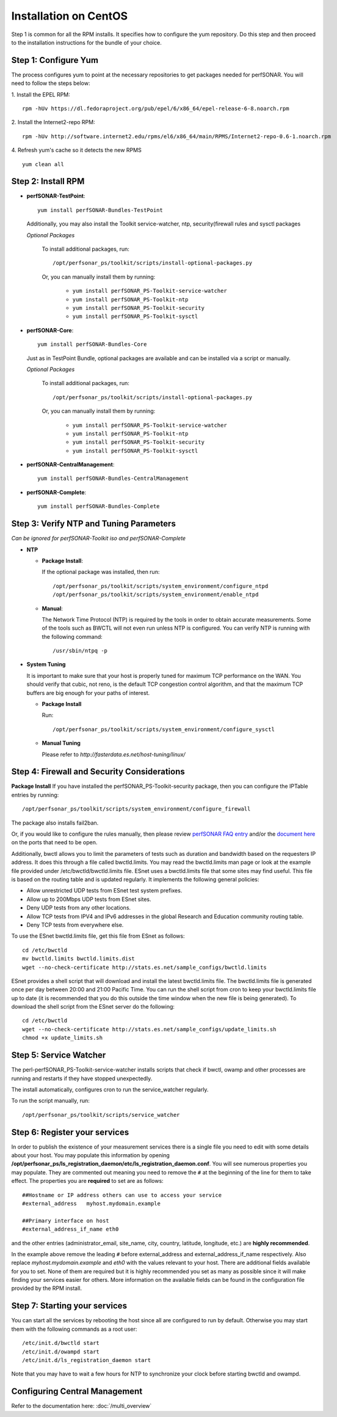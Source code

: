 ***************************
Installation on CentOS
***************************


Step 1 is common for all the RPM installs. It specifies how to configure the yum repository. Do this step and then proceed to the installation instructions for the bundle of your choice.

.. _install_step1:

Step 1: Configure Yum 
---------------------- 
The process configures yum to point at the necessary repositories to get packages needed for perfSONAR. You will need to follow the steps below:

1. Install the EPEL RPM:
::

    rpm -hUv https://dl.fedoraproject.org/pub/epel/6/x86_64/epel-release-6-8.noarch.rpm


2. Install the Internet2-repo RPM:
::

    rpm -hUv http://software.internet2.edu/rpms/el6/x86_64/main/RPMS/Internet2-repo-0.6-1.noarch.rpm


4. Refresh yum's cache so it detects the new RPMS
::

    yum clean all


.. _install_step2:

Step 2: Install RPM 
-------------------------------- 

* **perfSONAR-TestPoint**::

    yum install perfSONAR-Bundles-TestPoint  

  Additionally, you may also install the Toolkit service-watcher, ntp, security(firewall rules and sysctl packages

  *Optional Packages*

    To install additional packages, run::

    /opt/perfsonar_ps/toolkit/scripts/install-optional-packages.py

    Or, you can manually install them by running:  

     * ``yum install perfSONAR_PS-Toolkit-service-watcher``
     * ``yum install perfSONAR_PS-Toolkit-ntp``
     * ``yum install perfSONAR_PS-Toolkit-security``
     * ``yum install perfSONAR_PS-Toolkit-sysctl``


* **perfSONAR-Core**::

    yum install perfSONAR-Bundles-Core

  Just as in TestPoint Bundle, optional packages are available and can be installed via a script or manually.

  *Optional Packages*

    To install additional packages, run::

    /opt/perfsonar_ps/toolkit/scripts/install-optional-packages.py


    Or, you can manually install them by running:

       * ``yum install perfSONAR_PS-Toolkit-service-watcher``
       * ``yum install perfSONAR_PS-Toolkit-ntp``
       * ``yum install perfSONAR_PS-Toolkit-security``
       * ``yum install perfSONAR_PS-Toolkit-sysctl``



* **perfSONAR-CentralManagement**::

    yum install perfSONAR-Bundles-CentralManagement


* **perfSONAR-Complete**::

    yum install perfSONAR-Bundles-Complete


.. _level1_step3:

Step 3: Verify NTP and Tuning Parameters 
----------------------------------------- 
*Can be ignored for perfSONAR-Toolkit iso and perfSONAR-Complete*

* **NTP**

  - **Package Install**:
  
    If the optional package was installed, then run::
    
    /opt/perfsonar_ps/toolkit/scripts/system_environment/configure_ntpd
    /opt/perfsonar_ps/toolkit/scripts/system_environment/enable_ntpd

  - **Manual**: 
  
    The Network Time Protocol (NTP) is required by the tools in order to obtain accurate measurements. Some of the tools such as BWCTL will not even run unless NTP is configured. You can verify NTP is running with the following command::

    /usr/sbin/ntpq -p  



* **System Tuning**
  
  It is important to make sure that your host is properly tuned for maximum TCP performance on the WAN. You should verify that cubic, not reno, is the default TCP congestion control algorithm, and that the maximum TCP buffers are big enough for your paths of interest.  

  - **Package Install**
    
    Run::  

    /opt/perfsonar_ps/toolkit/scripts/system_environment/configure_sysctl

  - **Manual Tuning**
    
    Please refer to `http://fasterdata.es.net/host-tuning/linux/`  



.. _install_step4:

Step 4: Firewall and Security Considerations 
--------------------------------------------- 
**Package Install**
If you have installed the perfSONAR_PS-Toolkit-security package, then you can configure the IPTable entries by running::

    /opt/perfsonar_ps/toolkit/scripts/system_environment/configure_firewall

The package also installs fail2ban.


Or, if you would like to configure the rules manually, then please review `perfSONAR FAQ entry <http://www.perfsonar.net/about/faq/#Q6>`_ and/or the `document here <http://stats.es.net/ps-downloads/20130308-Firewall-PerfWG.pdf>`_ on the ports that need to be open.

Additionally, bwctl allows you to limit the parameters of tests such as duration and bandwidth based on the requesters IP address. It does this through a file called bwctld.limits. You may read the bwctld.limits man page or look at the example file provided under /etc/bwctld/bwctld.limits file. ESnet uses a bwctld.limits file that some sites may find useful. This file is based on the routing table and is updated regularly. It implements the following general policies:

* Allow unrestricted UDP tests from ESnet test system prefixes.
* Allow up to 200Mbps UDP tests from ESnet sites.
* Deny UDP tests from any other locations.
* Allow TCP tests from IPV4 and IPv6 addresses in the global Research and Education community routing table.
* Deny TCP tests from everywhere else.

To use the ESnet bwctld.limits file, get this file from ESnet as follows:
::

    cd /etc/bwctld
    mv bwctld.limits bwctld.limits.dist
    wget --no-check-certificate http://stats.es.net/sample_configs/bwctld.limits

ESnet provides a shell script that will download and install the latest bwctld.limits file. The bwctld.limits file is generated once per day between 20:00 and 21:00 Pacific Time. You can run the shell script from cron to keep your bwctld.limits file up to date (it is recommended that you do this outside the time window when the new file is being generated). To download the shell script from the ESnet server do the following:
::

    cd /etc/bwctld
    wget --no-check-certificate http://stats.es.net/sample_configs/update_limits.sh
    chmod +x update_limits.sh

.. _install_step5:

Step 5: Service Watcher
------------------------
The perl-perfSONAR_PS-Toolkit-service-watcher installs scripts that check if bwctl, owamp and other processes are running and restarts if they have stopped unexpectedly. 

The install automatically, configures cron to run the service_watcher regularly.

To run the script manually, run::

  /opt/perfsonar_ps/toolkit/scripts/service_watcher

.. _install_step6:

Step 6: Register your services 
------------------------------- 

In order to publish the existence of your measurement services there is a single file you need to edit with some details about your host. You may populate this information by opening **/opt/perfsonar_ps/ls_registration_daemon/etc/ls_registration_daemon.conf**. You will see numerous properties you may populate. They are commented out meaning you need to remove the ``#`` at the beginning of the line for them to take effect. The properties you are **required** to set are as follows:

::

    ##Hostname or IP address others can use to access your service
    #external_address   myhost.mydomain.example
    
    ##Primary interface on host
    #external_address_if_name eth0

and the other entries (administrator_email, site_name, city, country, latitude, longitude, etc.) are **highly recommended**.

In the example above remove the leading ``#`` before external_address and external_address_if_name respectively. Also replace *myhost.mydomain.example* and *eth0* with the values relevant to your host. There are additional fields available for you to set. None of them are required but it is highly recommended you set as many as possible since it will make finding your services easier for others. More information on the available fields can be found in the configuration file provided by the RPM install. 

.. _install_step7:

Step 7: Starting your services 
------------------------------- 
You can start all the services by rebooting the host since all are configured to run by default. Otherwise you may start them with the following commands as a root user:
::

    /etc/init.d/bwctld start
    /etc/init.d/owampd start
    /etc/init.d/ls_registration_daemon start

Note that you may have to wait a few hours for NTP to synchronize your clock before starting bwctld and owampd.


Configuring Central Management
------------------------------

Refer to the documentation here: :doc:`/multi_overview`
